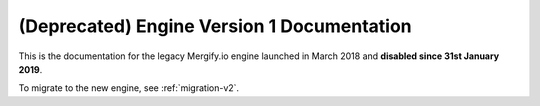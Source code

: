 =============================================
 (Deprecated) Engine Version 1 Documentation
=============================================

This is the documentation for the legacy Mergify.io engine launched in March
2018 and **disabled since 31st January 2019**.

To migrate to the new engine, see :ref:`migration-v2`.
